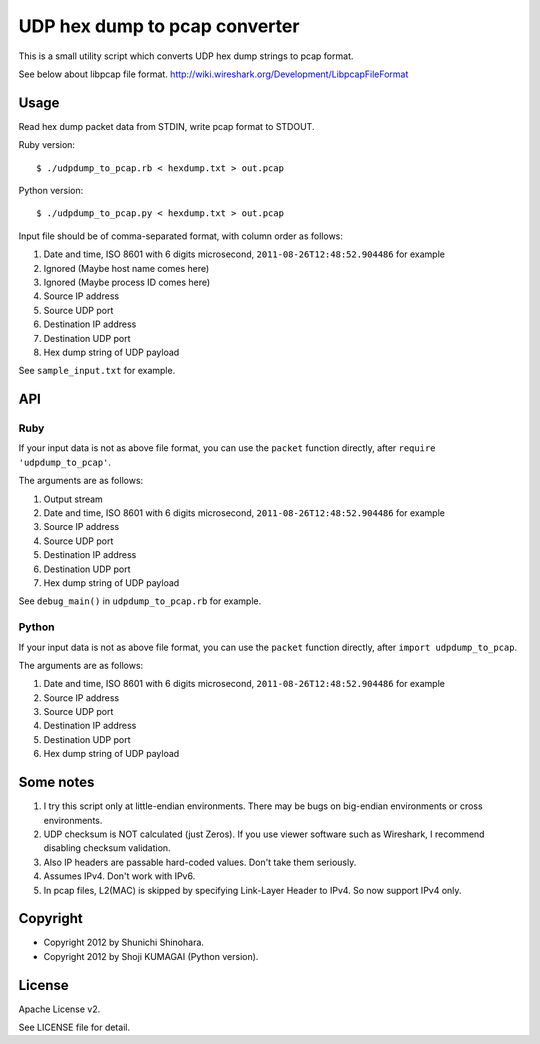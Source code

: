 ================================
 UDP hex dump to pcap converter
================================

This is a small utility script which converts UDP hex dump strings to
pcap format.

See below about libpcap file format.
http://wiki.wireshark.org/Development/LibpcapFileFormat

Usage
=====

Read hex dump packet data from STDIN, write pcap format to STDOUT.

Ruby version::

   $ ./udpdump_to_pcap.rb < hexdump.txt > out.pcap

Python version::

   $ ./udpdump_to_pcap.py < hexdump.txt > out.pcap

Input file should be of comma-separated format,
with column order as follows:

#. Date and time, ISO 8601 with 6 digits microsecond,
   ``2011-08-26T12:48:52.904486`` for example
#. Ignored (Maybe host name comes here)
#. Ignored (Maybe process ID comes here)
#. Source IP address
#. Source UDP port
#. Destination IP address
#. Destination UDP port
#. Hex dump string of UDP payload

See ``sample_input.txt`` for example.

API
===

Ruby
----

If your input data is not as above file format,
you can use the ``packet`` function directly,
after ``require 'udpdump_to_pcap'``.

The arguments are as follows:

#. Output stream
#. Date and time, ISO 8601 with 6 digits microsecond,
   ``2011-08-26T12:48:52.904486`` for example
#. Source IP address
#. Source UDP port
#. Destination IP address
#. Destination UDP port
#. Hex dump string of UDP payload

See ``debug_main()`` in ``udpdump_to_pcap.rb`` for example.

Python
------

If your input data is not as above file format,
you can use the ``packet`` function directly,
after ``import udpdump_to_pcap``.

The arguments are as follows:

#. Date and time, ISO 8601 with 6 digits microsecond,
   ``2011-08-26T12:48:52.904486`` for example
#. Source IP address
#. Source UDP port
#. Destination IP address
#. Destination UDP port
#. Hex dump string of UDP payload

Some notes
==========

#. I try this script only at little-endian environments.
   There may be bugs on big-endian environments or cross environments.

#. UDP checksum is NOT calculated (just Zeros).
   If you use viewer software such as Wireshark,
   I recommend disabling checksum validation.

#. Also IP headers are passable hard-coded values.
   Don't take them seriously.

#. Assumes IPv4. Don't work with IPv6.

#. In pcap files, L2(MAC) is skipped by specifying
   Link-Layer Header to IPv4.
   So now support IPv4 only.

Copyright
=========

- Copyright 2012 by Shunichi Shinohara.
- Copyright 2012 by Shoji KUMAGAI (Python version).

License
=======

Apache License v2.

See LICENSE file for detail.
